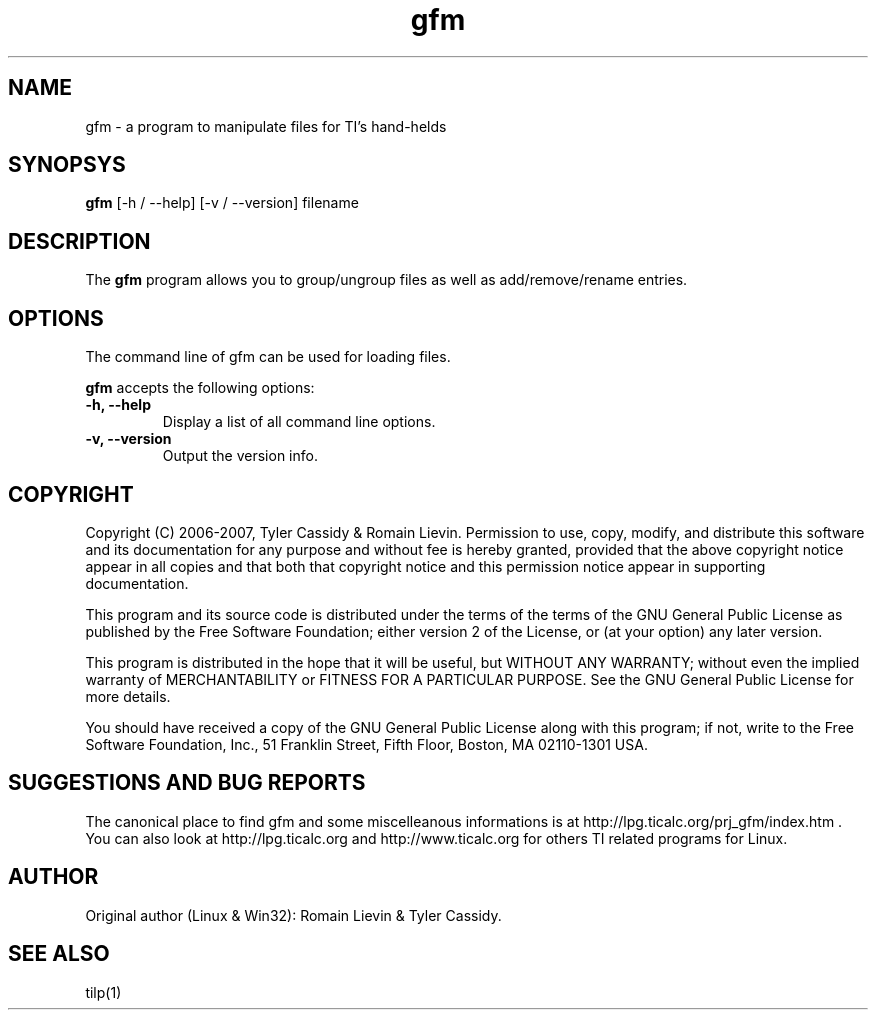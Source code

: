 .\"                              hey, Emacs:   -*- nroff -*-
.\" gfm is free software; you can redistribute it and/or modify
.\" it under the terms of the GNU General Public License as published by
.\" the Free Software Foundation; either version 2 of the License, or
.\" (at your option) any later version.
.\"
.\" This program is distributed in the hope that it will be useful,
.\" but WITHOUT ANY WARRANTY; without even the implied warranty of
.\" MERCHANTABILITY or FITNESS FOR A PARTICULAR PURPOSE.  See the
.\" GNU General Public License for more details.
.\"
.\" You should have received a copy of the GNU General Public License
.\" along with this program; see the file COPYING.  If not, write to
.\" the Free Software Foundation, 51 Franklin Street, Fifth Floor,
.\" Boston, MA 02110-1301 USA
.\"

.TH gfm 1 "July 24, 2012"

.SH NAME
gfm - a program to manipulate files for TI's hand-helds

.SH SYNOPSYS
\fBgfm\fP [\-h / \-\-help] [\-v / \-\-version] filename

.SH DESCRIPTION
The \fBgfm\fP program allows you to group/ungroup files as well as add/remove/rename entries.

.SH OPTIONS
The command line of gfm can be used for loading files.

\fBgfm\fP accepts the following options:

.TP
\fB\-h, \-\-help\fP
Display a list of all command line options.

.TP
\fB\-v, \-\-version\fP
Output the version info.

.SH COPYRIGHT
Copyright (C) 2006-2007, Tyler Cassidy & Romain Lievin. 
Permission to use, copy, modify, and distribute this software and its documentation for any purpose and without fee is hereby granted, provided that the above copyright notice appear in all copies and that both that copyright notice and this permission notice appear in supporting documentation.

This program and its source code is distributed under the terms of the 
terms of the GNU General Public License as published by the Free Software Foundation; either version 2 of the License, or (at your option) any later version.

This program is distributed in the hope that it will be useful, but WITHOUT ANY WARRANTY; without even the implied warranty of MERCHANTABILITY or FITNESS FOR A PARTICULAR PURPOSE.  See the GNU General Public License for more details.

You should have received a copy of the GNU General Public License along with this program; if not, write to the Free Software Foundation, Inc., 51 Franklin Street, Fifth Floor, Boston, MA 02110-1301 USA.

.SH SUGGESTIONS AND BUG REPORTS
The canonical place to find gfm and some miscelleanous informations is at http://lpg.ticalc.org/prj_gfm/index.htm .
You can also look at http://lpg.ticalc.org and http://www.ticalc.org for others TI related programs for Linux.

.SH AUTHOR
Original author (Linux & Win32): Romain Lievin & Tyler Cassidy.

.SH SEE ALSO
tilp(1)
